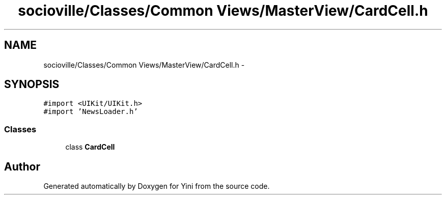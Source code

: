 .TH "socioville/Classes/Common Views/MasterView/CardCell.h" 3 "Thu Aug 9 2012" "Version 1.0" "Yini" \" -*- nroff -*-
.ad l
.nh
.SH NAME
socioville/Classes/Common Views/MasterView/CardCell.h \- 
.SH SYNOPSIS
.br
.PP
\fC#import <UIKit/UIKit\&.h>\fP
.br
\fC#import 'NewsLoader\&.h'\fP
.br

.SS "Classes"

.in +1c
.ti -1c
.RI "class \fBCardCell\fP"
.br
.in -1c
.SH "Author"
.PP 
Generated automatically by Doxygen for Yini from the source code\&.
